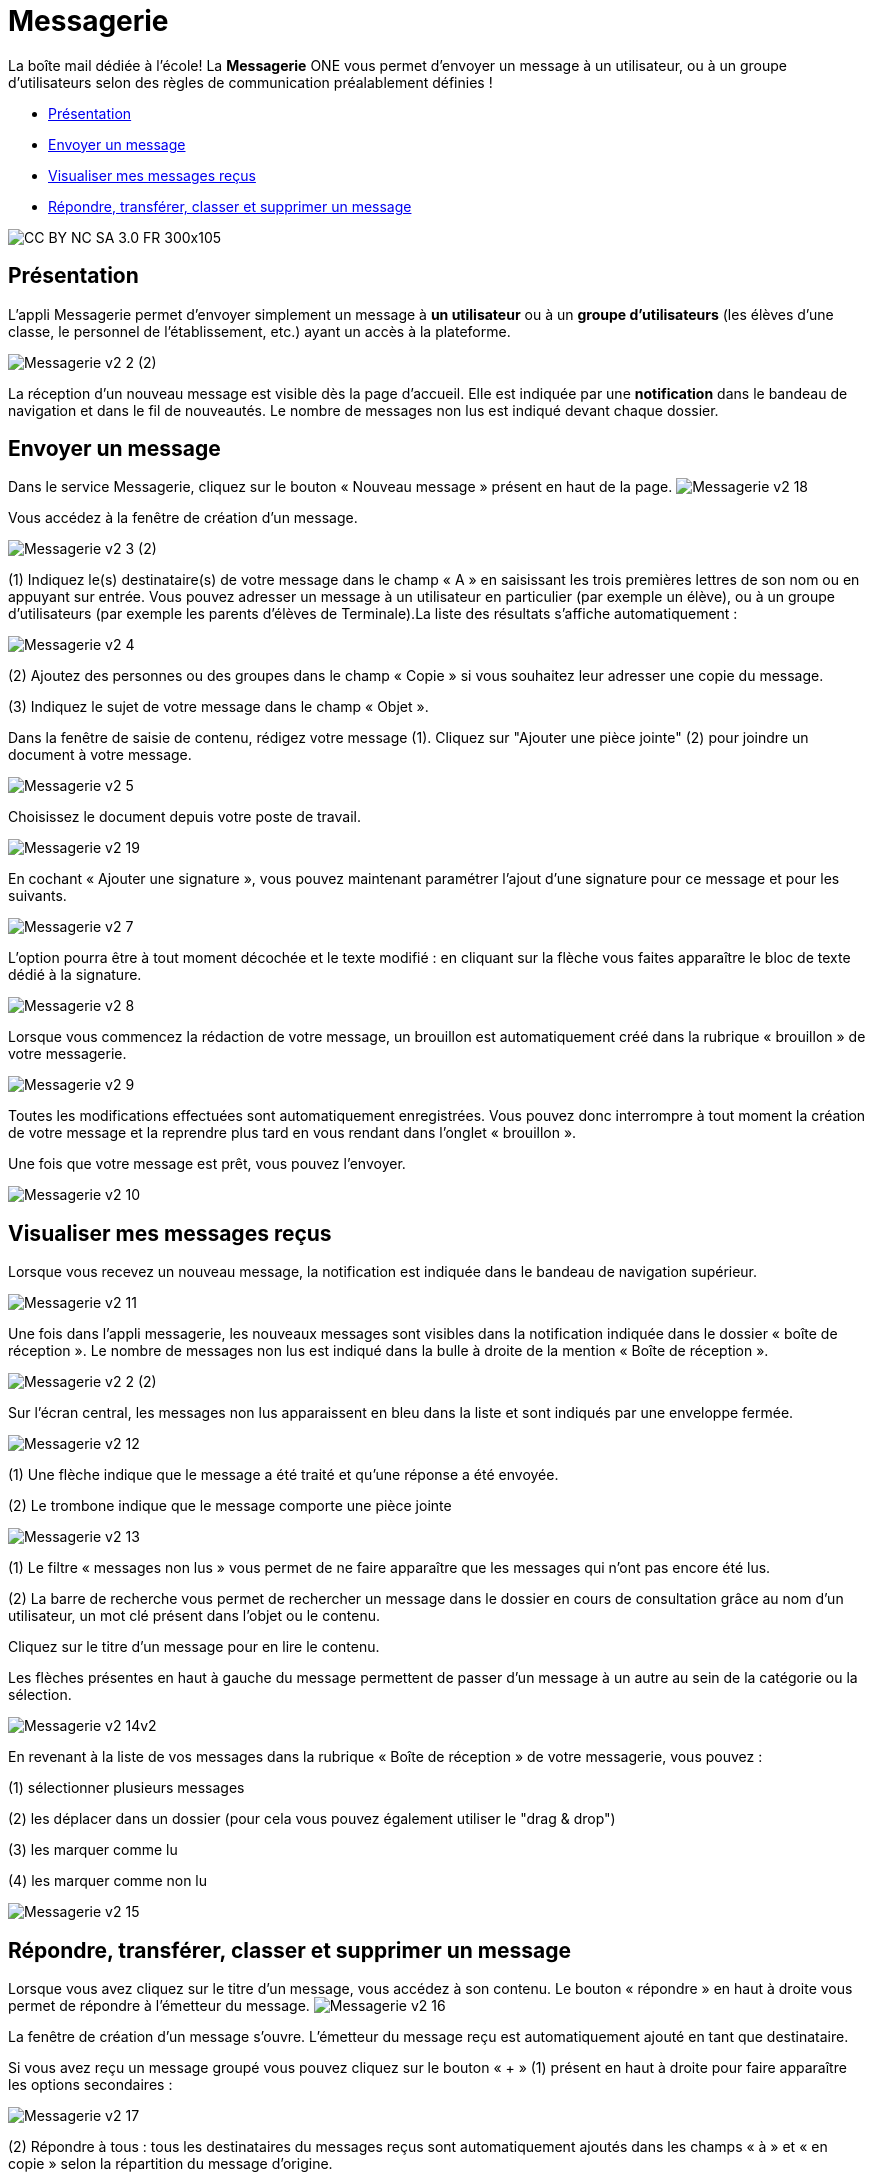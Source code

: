 [[messagerie]]
= Messagerie

La boîte mail dédiée à l’école! La *Messagerie* ONE vous permet d’envoyer un message à un utilisateur, ou à un groupe d’utilisateurs selon des règles de communication préalablement définies ! 

* link:index.html?iframe=true#presentation[Présentation]
* link:index.html?iframe=true#cas-d-usage-1[Envoyer un message]
* link:index.html?iframe=true#cas-d-usage-2[Visualiser mes messages
reçus]
* link:index.html?iframe=true#cas-d-usage-3[Répondre, transférer, classer et supprimer un message]

image:../../wp-content/uploads/2015/03/CC-BY-NC-SA-3.0-FR-300x105.png[]


[[presentation]]
== Présentation

L'appli Messagerie permet d'envoyer simplement un message à *un
utilisateur* ou à un *groupe d’utilisateurs* (les élèves d'une classe,
le personnel de l'établissement, etc.) ayant un accès à la plateforme.

image:/assets/Messagerie v2 2 (2).png[]

La réception d’un nouveau message est visible dès la page d'accueil.
Elle est indiquée par une *notification* dans le bandeau de navigation
et dans le fil de nouveautés. Le nombre de messages non lus est indiqué devant chaque dossier.

[[cas-d-usage-1]]
== Envoyer un message

Dans le service Messagerie, cliquez sur le bouton « Nouveau message » présent en
haut de la page.
image:/assets/Messagerie v2 18.png[]

Vous accédez à la fenêtre de création d’un message.

image:/assets/Messagerie v2 3 (2).png[]

(1) Indiquez le(s) destinataire(s) de votre message dans le champ « A » en
saisissant les trois premières lettres de son nom ou en appuyant sur entrée. Vous pouvez adresser un message à un utilisateur en particulier (par exemple un élève), ou à un groupe d’utilisateurs (par exemple les parents d’élèves de Terminale).La liste des résultats s’affiche automatiquement :

image:/assets/Messagerie v2 4.png[]

(2) Ajoutez des personnes ou des groupes dans le champ « Copie » si vous
souhaitez leur adresser une copie du message.

(3) Indiquez le sujet de votre message dans le champ « Objet ».

Dans la fenêtre de saisie de contenu, rédigez votre message
(1). Cliquez sur "Ajouter une pièce jointe" (2) pour joindre un document
à votre message.

image:/assets/Messagerie v2 5.png[]

Choisissez le document depuis votre poste de travail.

image:/assets/Messagerie v2 19.png[]

En cochant « Ajouter une signature », vous pouvez maintenant paramétrer l’ajout d’une signature pour ce message et pour les suivants. 

image:/assets/Messagerie v2 7.png[]

L’option pourra être à tout moment décochée et le texte modifié : en cliquant sur la flèche vous faites apparaître le bloc de texte dédié à la signature.

image:/assets/Messagerie v2 8.png[]

Lorsque vous commencez la rédaction de votre message, un brouillon est automatiquement créé dans la rubrique « brouillon » de votre messagerie. 

image:/assets/Messagerie v2 9.png[]

Toutes les modifications effectuées sont automatiquement enregistrées. Vous pouvez donc interrompre à tout moment la création de votre message et la reprendre plus tard en vous rendant dans l’onglet « brouillon ».

Une fois que votre message est prêt, vous pouvez l'envoyer.

image:/assets/Messagerie v2 10.png[]

[[cas-d-usage-2]]
== Visualiser mes messages reçus

Lorsque vous recevez un nouveau message, la notification est indiquée
dans le bandeau de navigation supérieur.

image:/assets/Messagerie v2 11.png[]

Une fois dans l’appli messagerie, les nouveaux messages sont visibles
dans la notification indiquée dans le dossier « boîte de réception ». Le
nombre de messages non lus est indiqué dans la bulle à droite de la mention « Boîte de réception ».

image:/assets/Messagerie v2 2 (2).png[]

Sur l’écran central, les messages non lus apparaissent en bleu dans la liste et sont indiqués par une enveloppe fermée. 

image:/assets/Messagerie v2 12.png[]


(1) Une flèche indique que le message a été traité et qu’une réponse a été envoyée. 

(2) Le trombone indique que le message comporte une pièce jointe

image:/assets/Messagerie v2 13.png[]

(1) Le filtre « messages non lus » vous permet de ne faire apparaître que les messages qui n’ont pas encore été lus.

(2) La barre de recherche vous permet de rechercher un message dans le dossier en cours de consultation grâce au nom d’un utilisateur, un mot clé présent dans l’objet ou le contenu.

Cliquez sur le titre d’un message pour en lire le contenu.

Les flèches présentes en haut à gauche du message permettent de passer d’un message à un autre au sein de la catégorie ou la sélection.

image:/assets/Messagerie v2 14v2.png[]

En revenant à la liste de vos messages dans la rubrique « Boîte de réception » de votre messagerie, vous pouvez :

(1) sélectionner plusieurs messages

(2) les déplacer dans un dossier (pour cela vous pouvez également utiliser le "drag & drop")

(3) les marquer comme lu

(4) les marquer comme non lu

image:/assets/Messagerie v2 15.png[]


[[cas-d-usage-3]]
== Répondre, transférer, classer et supprimer un message

Lorsque vous avez cliquez sur le titre d’un message, vous accédez à son contenu. 
Le bouton « répondre » en haut à droite vous permet de répondre à l’émetteur du message. 
image:/assets/Messagerie v2 16.png[]

La fenêtre de création d’un message s’ouvre. L’émetteur du message reçu est automatiquement ajouté en tant que destinataire.

Si vous avez reçu un message groupé vous pouvez cliquez sur le bouton « + » (1) présent en haut à droite pour faire apparaître les options secondaires :

image:/assets/Messagerie v2 17.png[]

(2) Répondre à tous : tous les destinataires du messages reçus sont automatiquement ajoutés dans les champs « à » et « en copie » selon la répartition du message d’origine. 

(3) Transférer : la fenêtre de création de contenus s’ouvre, le champ destinataire est vide et la pièce jointe est reprise si le message transféré en possédait une.

(4) Imprimer

(5) Supprimer : Le message sera déplacé dans votre corbeille. Vous pourrez le supprimer définitivement ou le restaurer en le sélectionnant dans le
dossier « Corbeille ».

